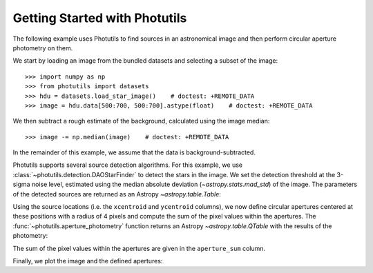 Getting Started with Photutils
==============================

The following example uses Photutils to find sources in an
astronomical image and then perform circular aperture photometry on
them.

We start by loading an image from the bundled datasets and selecting a
subset of the image::

    >>> import numpy as np
    >>> from photutils import datasets
    >>> hdu = datasets.load_star_image()    # doctest: +REMOTE_DATA
    >>> image = hdu.data[500:700, 500:700].astype(float)    # doctest: +REMOTE_DATA

We then subtract a rough estimate of the background, calculated using
the image median::

    >>> image -= np.median(image)    # doctest: +REMOTE_DATA

In the remainder of this example, we assume that the data is
background-subtracted.

Photutils supports several source detection algorithms.  For this
example, we use :class:`~photutils.detection.DAOStarFinder` to detect
the stars in the image.  We set the detection threshold at the 3-sigma
noise level, estimated using the median absolute deviation
(`~astropy.stats.mad_std`) of the image. The parameters of the
detected sources are returned as an Astropy `~astropy.table.Table`:

.. doctest-requires:: scipy

    >>> from photutils import DAOStarFinder
    >>> from astropy.stats import mad_std
    >>> bkg_sigma = mad_std(image)    # doctest: +REMOTE_DATA
    >>> daofind = DAOStarFinder(fwhm=4., threshold=3.*bkg_sigma)    # doctest: +REMOTE_DATA
    >>> sources = daofind(image)    # doctest: +REMOTE_DATA
    >>> for col in sources.colnames:  # doctest: +REMOTE_DATA
    ...     sources[col].info.format = '%.8g'  # for consistent table output
    >>> print(sources)    # doctest: +REMOTE_DATA
     id xcentroid ycentroid  sharpness  ... sky peak    flux       mag
    --- --------- ---------- ---------- ... --- ---- --------- -----------
      1 182.83866 0.16767019 0.85099873 ...   0 3824 2.8028346  -1.1189937
      2 189.20431 0.26081353  0.7400477 ...   0 4913 3.8729185  -1.4700959
      3 5.7946491  2.6125424 0.39589731 ...   0 7752 4.1029107  -1.5327302
      4 36.847063  1.3220228 0.29594528 ...   0 8739 7.4315818  -2.1777032
      5 3.2565602   5.418952 0.35985495 ...   0 6935 3.8126298  -1.4530616
    ...       ...        ...        ... ... ...  ...       ...         ...
    147 197.24864  186.16647 0.31211532 ...   0 8302 7.5814629  -2.1993825
    148 124.31327  188.30523  0.5362742 ...   0 6702 6.6358543  -2.0547421
    149 24.257207  194.71494 0.44169546 ...   0 8342 3.2671037  -1.2854073
    150    116.45  195.05923 0.67080547 ...   0 3299 2.8775221  -1.1475467
    151 18.958086  196.34207 0.56502139 ...   0 3854 2.3835296 -0.94305138
    152 111.52575  195.73192 0.45827852 ...   0 8109 7.9278607    -2.24789
    Length = 152 rows

Using the source locations (i.e. the ``xcentroid`` and ``ycentroid``
columns), we now define circular apertures centered at these positions
with a radius of 4 pixels and compute the sum of the pixel values
within the apertures.  The :func:`~photutils.aperture_photometry`
function returns an Astropy `~astropy.table.QTable` with the results
of the photometry:

.. doctest-requires:: scipy

    >>> from photutils import aperture_photometry, CircularAperture
    >>> positions = np.transpose((sources['xcentroid'], sources['ycentroid']))    # doctest: +REMOTE_DATA
    >>> apertures = CircularAperture(positions, r=4.)    # doctest: +REMOTE_DATA
    >>> phot_table = aperture_photometry(image, apertures)    # doctest: +REMOTE_DATA
    >>> for col in phot_table.colnames:  # doctest: +REMOTE_DATA
    ...     phot_table[col].info.format = '%.8g'  # for consistent table output
    >>> print(phot_table)  # doctest: +REMOTE_DATA
     id  xcenter   ycenter   aperture_sum
           pix       pix
    --- --------- ---------- ------------
      1 182.83866 0.16767019    18121.759
      2 189.20431 0.26081353    29836.515
      3 5.7946491  2.6125424    331979.82
      4 36.847063  1.3220228    183705.09
      5 3.2565602   5.418952    349468.98
    ...       ...        ...          ...
    148 124.31327  188.30523    45084.874
    149 24.257207  194.71494    355778.01
    150    116.45  195.05923    31232.912
    151 18.958086  196.34207    162076.26
    152 111.52575  195.73192    82795.715
    Length = 152 rows

The sum of the pixel values within the apertures are given in the
``aperture_sum`` column.

Finally, we plot the image and the defined apertures:

.. doctest-skip::

    >>> import matplotlib.pyplot as plt
    >>> plt.imshow(image, cmap='gray_r', origin='lower')
    >>> apertures.plot(color='blue', lw=1.5, alpha=0.5)

.. plot::

    import numpy as np
    import matplotlib.pyplot as plt
    from astropy.stats import mad_std
    from photutils import (datasets, DAOStarFinder, aperture_photometry,
                           CircularAperture)
    hdu = datasets.load_star_image()
    image = hdu.data[500:700, 500:700].astype(float)
    image -= np.median(image)
    bkg_sigma = mad_std(image)
    daofind = DAOStarFinder(fwhm=4., threshold=3.*bkg_sigma)
    sources = daofind(image)
    positions = np.transpose((sources['xcentroid'], sources['ycentroid']))
    apertures = CircularAperture(positions, r=4.)
    phot_table = aperture_photometry(image, apertures)
    brightest_source_id = phot_table['aperture_sum'].argmax()
    plt.imshow(image, cmap='gray_r', origin='lower')
    apertures.plot(color='blue', lw=1.5, alpha=0.5)
